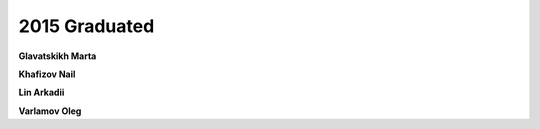 2015 Graduated
==============

.. image:: imgs/glavatskikh.jpg
    :width: 200

**Glavatskikh Marta**

**Khafizov Nail**

**Lin Arkadii**

**Varlamov Oleg**
